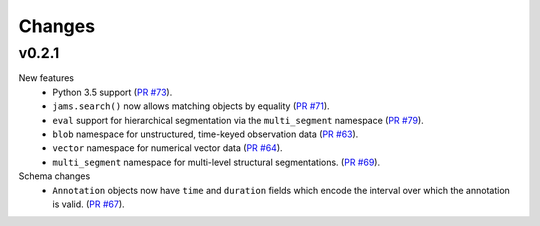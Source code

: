 Changes
=======

v0.2.1
------
New features
  - Python 3.5 support
    (`PR #73 <https://github.com/marl/jams/pull/73>`_).
  - ``jams.search()`` now allows matching objects by equality
    (`PR #71 <https://github.com/marl/jams/pull/71>`_).
  - ``eval`` support for hierarchical segmentation via the ``multi_segment`` namespace
    (`PR #79 <https://github.com/marl/jams/pull/79>`_).
  - ``blob`` namespace for unstructured, time-keyed observation data
    (`PR #63 <https://github.com/marl/jams/pull/63>`_).
  - ``vector`` namespace for numerical vector data
    (`PR #64 <https://github.com/marl/jams/pull/64>`_).
  - ``multi_segment`` namespace for multi-level structural segmentations.
    (`PR #69 <https://github.com/marl/jams/pull/69>`_).

Schema changes
  - ``Annotation`` objects now have ``time`` and ``duration`` fields which encode the
    interval over which the annotation is valid.
    (`PR #67 <https://github.com/marl/jams/pull/67>`_).
